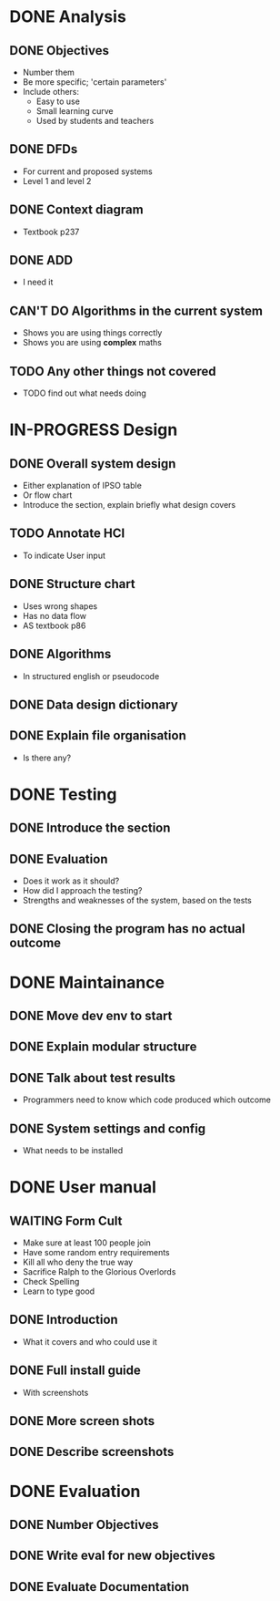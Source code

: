 * DONE Analysis
** DONE Objectives
   + Number them
   + Be more specific; 'certain parameters'
   + Include others:
     - Easy to use
     - Small learning curve
     - Used by students and teachers
** DONE DFDs
   + For current and proposed systems
   + Level 1 and level 2 
** DONE Context diagram
   + Textbook p237
** DONE ADD 
   + I need it
** CAN'T DO Algorithms in the current system
   + Shows you are using things correctly
   + Shows you are using *complex* maths
** TODO Any other things not covered
   + TODO find out what needs doing


* IN-PROGRESS Design
** DONE Overall system design
   + Either explanation of IPSO table
   + Or flow chart
   + Introduce the section, explain briefly what design covers
** TODO Annotate HCI
   + To indicate User input
** DONE Structure chart
   + Uses wrong shapes
   + Has no data flow
   + AS textbook p86
** DONE Algorithms
   + In structured english or pseudocode
** DONE Data design dictionary
** DONE Explain file organisation
   + Is there any?


* DONE Testing
** DONE Introduce the section
** DONE Evaluation
   + Does it work as it should?
   + How did I approach the testing?
   + Strengths and weaknesses of the system, based on the tests

** DONE Closing the program has no actual outcome


* DONE Maintainance
** DONE Move dev env to start
** DONE Explain modular structure
** DONE Talk about test results
   + Programmers need to know which code produced which outcome
** DONE System settings and config
   + What needs to be installed

     
* DONE User manual
** WAITING Form Cult
   + Make sure at least 100 people join
   + Have some random entry requirements
   + Kill all who deny the true way
   + Sacrifice Ralph to the Glorious Overlords
   + Check Spelling
   + Learn to type good
** DONE Introduction
   + What it covers and who could use it
** DONE Full install guide
   + With screenshots
** DONE More screen shots
** DONE Describe screenshots 

   
* DONE Evaluation
** DONE Number Objectives
** DONE Write eval for new objectives
** DONE Evaluate Documentation
